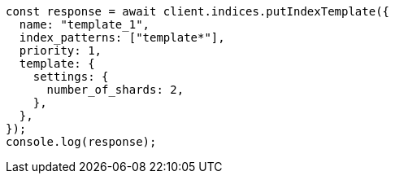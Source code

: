 // This file is autogenerated, DO NOT EDIT
// Use `node scripts/generate-docs-examples.js` to generate the docs examples

[source, js]
----
const response = await client.indices.putIndexTemplate({
  name: "template_1",
  index_patterns: ["template*"],
  priority: 1,
  template: {
    settings: {
      number_of_shards: 2,
    },
  },
});
console.log(response);
----
